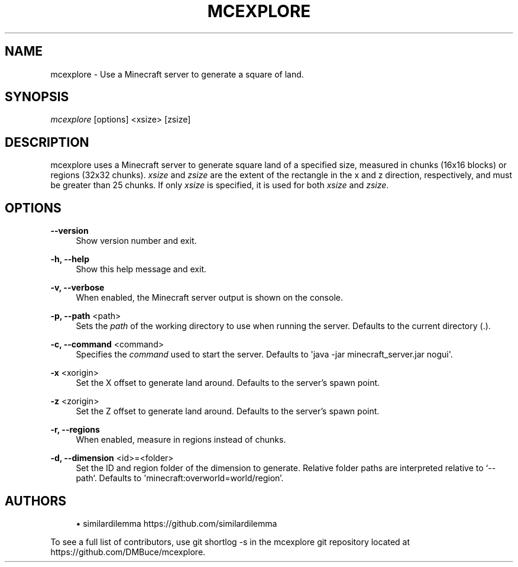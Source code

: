 '\" t
.\"     Title: mcexplore
.\"    Author: [see the "Authors" section]
.\" Generator: DocBook XSL Stylesheets vsnapshot <http://docbook.sf.net/>
.\"      Date: 04/17/2021
.\"    Manual: \ \&
.\"    Source: \ \&
.\"  Language: English
.\"
.TH "MCEXPLORE" "1" "04/17/2021" "\ \&" "\ \&"
.\" -----------------------------------------------------------------
.\" * Define some portability stuff
.\" -----------------------------------------------------------------
.\" ~~~~~~~~~~~~~~~~~~~~~~~~~~~~~~~~~~~~~~~~~~~~~~~~~~~~~~~~~~~~~~~~~
.\" http://bugs.debian.org/507673
.\" http://lists.gnu.org/archive/html/groff/2009-02/msg00013.html
.\" ~~~~~~~~~~~~~~~~~~~~~~~~~~~~~~~~~~~~~~~~~~~~~~~~~~~~~~~~~~~~~~~~~
.ie \n(.g .ds Aq \(aq
.el       .ds Aq '
.\" -----------------------------------------------------------------
.\" * set default formatting
.\" -----------------------------------------------------------------
.\" disable hyphenation
.nh
.\" disable justification (adjust text to left margin only)
.ad l
.\" -----------------------------------------------------------------
.\" * MAIN CONTENT STARTS HERE *
.\" -----------------------------------------------------------------
.SH "NAME"
mcexplore \- Use a Minecraft server to generate a square of land\&.
.SH "SYNOPSIS"
.sp
\fImcexplore\fR [options] <xsize> [zsize]
.SH "DESCRIPTION"
.sp
mcexplore uses a Minecraft server to generate square land of a specified size, measured in chunks (16x16 blocks) or regions (32x32 chunks)\&. \fIxsize\fR and \fIzsize\fR are the extent of the rectangle in the x and z direction, respectively, and must be greater than 25 chunks\&. If only \fIxsize\fR is specified, it is used for both \fIxsize\fR and \fIzsize\fR\&.
.SH "OPTIONS"
.PP
\fB\-\-version\fR
.RS 4
Show version number and exit\&.
.RE
.PP
\fB\-h, \-\-help\fR
.RS 4
Show this help message and exit\&.
.RE
.PP
\fB\-v, \-\-verbose\fR
.RS 4
When enabled, the Minecraft server output is shown on the console\&.
.RE
.PP
\fB\-p, \-\-path\fR <path>
.RS 4
Sets the
\fIpath\fR
of the working directory to use when running the server\&. Defaults to the current directory (\&.)\&.
.RE
.PP
\fB\-c, \-\-command\fR <command>
.RS 4
Specifies the
\fIcommand\fR
used to start the server\&. Defaults to \*(Aqjava \-jar minecraft_server\&.jar nogui\*(Aq\&.
.RE
.PP
\fB\-x\fR <xorigin>
.RS 4
Set the X offset to generate land around\&. Defaults to the server\(cqs spawn point\&.
.RE
.PP
\fB\-z\fR <zorigin>
.RS 4
Set the Z offset to generate land around\&. Defaults to the server\(cqs spawn point\&.
.RE
.PP
\fB\-r, \-\-regions\fR
.RS 4
When enabled, measure in regions instead of chunks\&.
.RE
.PP
\fB\-d, \-\-dimension\fR <id>=<folder>
.RS 4
Set the ID and region folder of the dimension to generate\&. Relative folder paths are interpreted relative to \(oq\-\-path`\&. Defaults to \*(Aqminecraft:overworld=world/region\(cq\&.
.RE
.SH "AUTHORS"
.sp
.RS 4
.ie n \{\
\h'-04'\(bu\h'+03'\c
.\}
.el \{\
.sp -1
.IP \(bu 2.3
.\}
similardilemma
https://github\&.com/similardilemma
.RE
.sp
To see a full list of contributors, use git shortlog \-s in the mcexplore git repository located at https://github\&.com/DMBuce/mcexplore\&.
